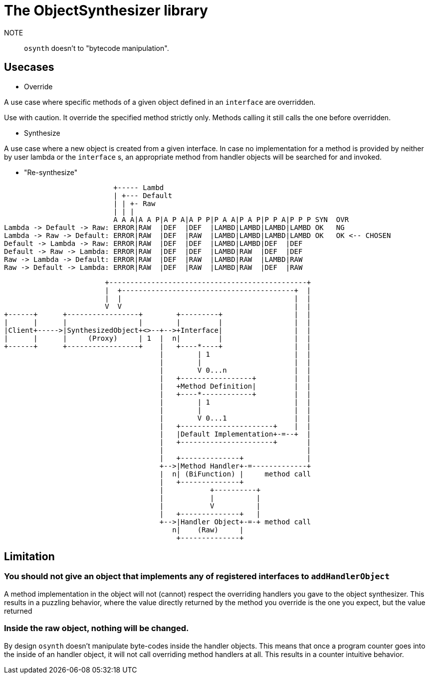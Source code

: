 = The ObjectSynthesizer library

NOTE:: ```osynth``` doesn't to "bytecode manipulation".

== Usecases

- Override

A use case where specific methods of a given object defined in an `interface` are overridden.

Use with caution.
It override the specified method strictly only.
Methods calling it still calls the one before overridden.

- Synthesize

A use case where a new object is created from a given interface.
In case no implementation for a method is provided by neither by user lambda or the `interface` s, an appropriate method from handler objects will be searched for and invoked.


- "Re-synthesize"

----
                          +----- Lambd
                          | +--- Default
                          | | +- Raw
                          | | |
                          A A A|A A P|A P A|A P P|P A A|P A P|P P A|P P P SYN  OVR
Lambda -> Default -> Raw: ERROR|RAW  |DEF  |DEF  |LAMBD|LAMBD|LAMBD|LAMBD OK   NG
Lambda -> Raw -> Default: ERROR|RAW  |DEF  |RAW  |LAMBD|LAMBD|LAMBD|LAMBD OK   OK <-- CHOSEN
Default -> Lambda -> Raw: ERROR|RAW  |DEF  |DEF  |LAMBD|LAMBD|DEF  |DEF
Default -> Raw -> Lambda: ERROR|RAW  |DEF  |DEF  |LAMBD|RAW  |DEF  |DEF
Raw -> Lambda -> Default: ERROR|RAW  |DEF  |RAW  |LAMBD|RAW  |LAMBD|RAW
Raw -> Default -> Lambda: ERROR|RAW  |DEF  |RAW  |LAMBD|RAW  |DEF  |RAW
----
[ditaa]
----
                        +-----------------------------------------------+
                        |  +-----------------------------------------+  |
                        |  |                                         |  |
                        V  V                                         |  |
+------+      +-----------------+        +---------+                 |  |
|      |      |                 |        |         |                 |  |
|Client+----->|SynthesizedObject+<>--+-->+Interface|                 |  |
|      |      |     (Proxy)     | 1  |  n|         |                 |  |
+------+      +-----------------+    |   +----*----+                 |  |
                                     |        | 1                    |  |
                                     |        |                      |  |
                                     |        V 0...n                |  |
                                     |   +-----------------+         |  |
                                     |   +Method Definition|         |  |
                                     |   +----*------------+         |  |
                                     |        | 1                    |  |
                                     |        |                      |  |
                                     |        V 0...1                |  |
                                     |   +----------------------+    |  |
                                     |   |Default Implementation+-=--+  |
                                     |   +----------------------+       |
                                     |                                  |
                                     |   +--------------+               |
                                     +-->|Method Handler+-=-------------+
                                     |  n| (BiFunction) |     method call
                                     |   +--------------+
                                     |           +----------+
                                     |           |          |
                                     |           V          |
                                     |   +--------------+   |
                                     +-->|Handler Object+-=-+ method call
                                        n|    (Raw)     |
                                         +--------------+

----


== Limitation


=== You should not give an object that implements any of registered interfaces to `addHandlerObject`

A method implementation in the object will not (cannot) respect the overriding handlers you gave to the object synthesizer.
This results in a puzzling behavior, where the value directly returned by the method you override is the one you expect, but the value returned

=== Inside the raw object, nothing will be changed.

By design `osynth` doesn't manipulate byte-codes inside the handler objects.
This means that once a program counter goes into the inside of an handler object, it will not call overriding  method handlers at all.
This results in a counter intuitive behavior.
